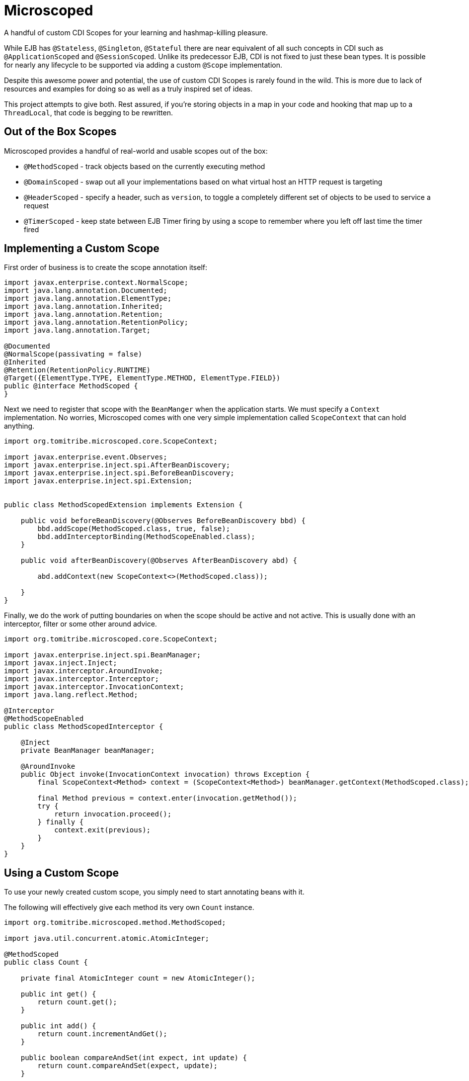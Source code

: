 :jbake-type: project
:jbake-status: published

# Microscoped

A handful of custom CDI Scopes for your learning and hashmap-killing pleasure.

While EJB has `@Stateless`, `@Singleton`, `@Stateful` there are near equivalent of all such concepts in CDI such as `@ApplicationScoped` and `@SessionScoped`.
 Unlike its predecessor EJB, CDI is not fixed to just these bean types.  It is possible for nearly any lifecycle to be supported via adding a custom `@Scope` implementation.

Despite this awesome power and potential, the use of custom CDI Scopes is rarely found in the wild.  This is more due to lack of resources and examples for doing so as well as a truly inspired set of ideas.

This project attempts to give both.  Rest assured, if you're storing objects in a map in your code and hooking that map up to a `ThreadLocal`, that code is begging to be rewritten.

## Out of the Box Scopes

Microscoped provides a handful of real-world and usable scopes out of the box:

 - `@MethodScoped` -  track objects based on the currently executing method
 - `@DomainScoped` - swap out all your implementations based on what virtual host an HTTP request is targeting
 - `@HeaderScoped` - specify a header, such as `version`, to toggle a completely different set of objects to be used to service a request
 - `@TimerScoped` - keep state between EJB Timer firing by using a scope to remember where you left off last time the timer fired

## Implementing a Custom Scope

First order of business is to create the scope annotation itself:

[source,java]
----
import javax.enterprise.context.NormalScope;
import java.lang.annotation.Documented;
import java.lang.annotation.ElementType;
import java.lang.annotation.Inherited;
import java.lang.annotation.Retention;
import java.lang.annotation.RetentionPolicy;
import java.lang.annotation.Target;

@Documented
@NormalScope(passivating = false)
@Inherited
@Retention(RetentionPolicy.RUNTIME)
@Target({ElementType.TYPE, ElementType.METHOD, ElementType.FIELD})
public @interface MethodScoped {
}
----

Next we need to register that scope with the `BeanManger` when the application starts.  We must specify a `Context` implementation.  No worries,
Microscoped comes with one very simple implementation called `ScopeContext` that can hold anything.

[source,java]
----
import org.tomitribe.microscoped.core.ScopeContext;

import javax.enterprise.event.Observes;
import javax.enterprise.inject.spi.AfterBeanDiscovery;
import javax.enterprise.inject.spi.BeforeBeanDiscovery;
import javax.enterprise.inject.spi.Extension;


public class MethodScopedExtension implements Extension {

    public void beforeBeanDiscovery(@Observes BeforeBeanDiscovery bbd) {
        bbd.addScope(MethodScoped.class, true, false);
        bbd.addInterceptorBinding(MethodScopeEnabled.class);
    }

    public void afterBeanDiscovery(@Observes AfterBeanDiscovery abd) {

        abd.addContext(new ScopeContext<>(MethodScoped.class));

    }
}
----

Finally, we do the work of putting boundaries on when the scope should be active and not active.
This is usually done with an interceptor, filter or some other around advice.

[source,java]
----
import org.tomitribe.microscoped.core.ScopeContext;

import javax.enterprise.inject.spi.BeanManager;
import javax.inject.Inject;
import javax.interceptor.AroundInvoke;
import javax.interceptor.Interceptor;
import javax.interceptor.InvocationContext;
import java.lang.reflect.Method;

@Interceptor
@MethodScopeEnabled
public class MethodScopedInterceptor {

    @Inject
    private BeanManager beanManager;

    @AroundInvoke
    public Object invoke(InvocationContext invocation) throws Exception {
        final ScopeContext<Method> context = (ScopeContext<Method>) beanManager.getContext(MethodScoped.class);

        final Method previous = context.enter(invocation.getMethod());
        try {
            return invocation.proceed();
        } finally {
            context.exit(previous);
        }
    }
}
----

## Using a Custom Scope

To use your newly created custom scope, you simply need to start annotating beans with it.

The following will effectively give each method its very own `Count` instance.

[source,java]
----
import org.tomitribe.microscoped.method.MethodScoped;

import java.util.concurrent.atomic.AtomicInteger;

@MethodScoped
public class Count {

    private final AtomicInteger count = new AtomicInteger();

    public int get() {
        return count.get();
    }

    public int add() {
        return count.incrementAndGet();
    }

    public boolean compareAndSet(int expect, int update) {
        return count.compareAndSet(expect, update);
    }

    public int remove() {
        return count.decrementAndGet();
    }
}
----

Then, in complete magic and with no map in the service class at all, we will get one `Count` per method

[source,java]
----
import org.tomitribe.microscoped.method.MethodScopeEnabled;

import javax.ejb.Lock;
import javax.ejb.Singleton;
import javax.inject.Inject;
import javax.ws.rs.GET;
import javax.ws.rs.Path;

import static javax.ejb.LockType.READ;

@Lock(READ)
@Singleton
@Path("/color")
@MethodScopeEnabled
public class ColorService {

    @Inject
    private Count count;

    @GET
    @Path("/red")
    public String red() {
        return String.format("red, %s invocations", count.add());
    }

    @GET
    @Path("/green")
    public String green() {
        return String.format("green, %s invocations", count.add());
    }

    @GET
    @Path("/blue")
    public String blue() {
        return String.format("blue, %s invocations", count.add());
    }

}
----
